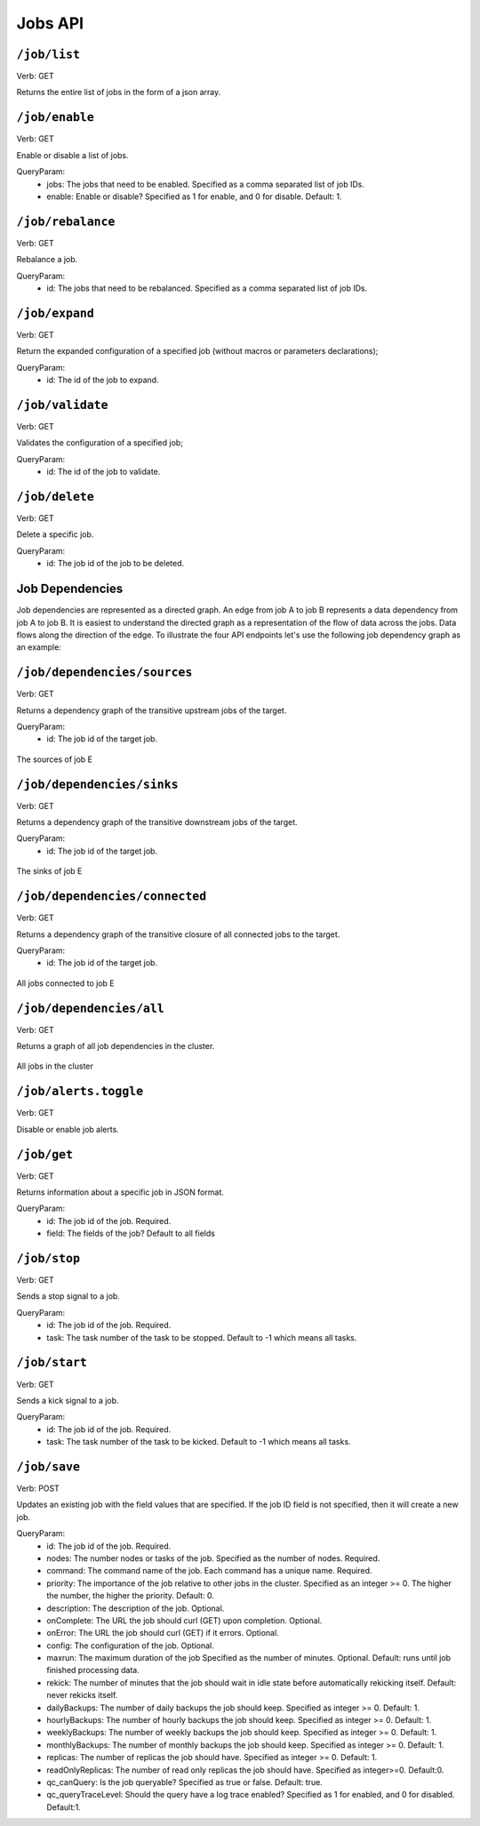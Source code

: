 .. Licensed under the Apache License, Version 2.0 (the "License");
   you may not use this file except in compliance with the License.
   You may obtain a copy of the License at

   http://www.apache.org/licenses/LICENSE-2.0

   Unless required by applicable law or agreed to in writing, software
   distributed under the License is distributed on an "AS IS" BASIS,
   WITHOUT WARRANTIES OR CONDITIONS OF ANY KIND, either express or
   implied.  See the License for the specific language governing
   permissions and limitations under the License.



.. title:: Jobs API

.. _jobsapi:

#############
Jobs API
#############

``/job/list``
====================
Verb: GET

Returns the entire list of jobs in the form of a json array.


``/job/enable``
====================
Verb: GET

Enable or disable a list of jobs.

QueryParam:
 * jobs: The jobs that need to be enabled. Specified as a comma separated list of job IDs.
 * enable: Enable or disable? Specified as 1 for enable, and 0 for disable. Default: 1.

``/job/rebalance``
====================
Verb: GET

Rebalance a job.

QueryParam:
 * id: The jobs that need to be rebalanced. Specified as a comma separated list of job IDs.

``/job/expand``
====================
Verb: GET

Return the expanded configuration of a specified job (without macros or parameters declarations);

QueryParam:
 * id: The id of the job to expand.

``/job/validate``
====================
Verb: GET

Validates the configuration of a specified job;

QueryParam:
 * id: The id of the job to validate.

``/job/delete``
====================
Verb: GET

Delete a specific job.

QueryParam:
 * id: The job id of the job to be deleted.

Job Dependencies
================

Job dependencies are represented as a directed graph. An edge from job A to job B represents
a data dependency from job A to job B. It is easiest to understand the directed graph
as a representation of the flow of data across the jobs. Data flows along the direction
of the edge. To illustrate the four API endpoints let's use the following job dependency
graph as an example:

.. image:: /_static/dependencies/all.png
    :align: center
    :height: 200px

``/job/dependencies/sources``
=============================
Verb: GET

Returns a dependency graph of the transitive upstream jobs of the target.

QueryParam:
 * id: The job id of the target job.

.. figure:: /_static/dependencies/sources.png
    :height: 150px
    :align: center

    The sources of job E

``/job/dependencies/sinks``
===========================
Verb: GET

Returns a dependency graph of the transitive downstream jobs of the target.

QueryParam:
 * id: The job id of the target job.

.. figure:: /_static/dependencies/sinks.png
    :height: 150px
    :align: center

    The sinks of job E

``/job/dependencies/connected``
===============================
Verb: GET

Returns a dependency graph of the transitive closure of all connected jobs to the target.

QueryParam:
 * id: The job id of the target job.

.. figure:: /_static/dependencies/connected.png
    :height: 200px
    :align: center

    All jobs connected to job E

``/job/dependencies/all``
=========================
Verb: GET

Returns a graph of all job dependencies in the cluster.

.. figure:: /_static/dependencies/all.png
    :height: 200px
    :align: center

    All jobs in the cluster

``/job/alerts.toggle``
======================
Verb: GET

Disable or enable job alerts.

``/job/get``
====================
Verb: GET

Returns information about a specific job in JSON format.

QueryParam:
 * id: The job id of the job. Required.
 * field: The fields of the job? Default to all fields   

``/job/stop``
====================
Verb: GET

Sends a stop signal to a job.

QueryParam:
 * id: The job id of the job. Required.
 * task: The task number of the task to be stopped. Default to -1 which means all tasks.

``/job/start``
====================
Verb: GET

Sends a kick signal to a job.

QueryParam:
 * id: The job id of the job. Required.
 * task: The task number of the task to be kicked. Default to -1 which means all tasks.

``/job/save``
====================
Verb: POST

Updates an existing job with the field values that are specified. If the job ID field is not specified, then it will create a new job. 

QueryParam:
 * id: The job id of the job. Required.
 * nodes: The number nodes or tasks of the job. Specified as the number of nodes. Required.
 * command: The command name of the job. Each command has a unique name. Required.
 * priority: The importance of the job relative to other jobs in the cluster. Specified as an integer >= 0. The higher the number, the higher the priority. Default: 0.
 * description: The description of the job. Optional.
 * onComplete: The URL the job should curl (GET) upon completion. Optional.
 * onError: The URL the job should curl (GET) if it errors. Optional.
 * config: The configuration of the job. Optional.
 * maxrun: The maximum duration of the job Specified as the number of minutes. Optional. Default: runs until job finished processing data. 
 * rekick: The number of minutes that the job should wait in idle state before automatically rekicking itself. Default: never rekicks itself.
 * dailyBackups: The number of daily backups the job should keep. Specified as integer >= 0. Default: 1.
 * hourlyBackups: The number of hourly backups the job should keep. Specified as integer >= 0. Default: 1.
 * weeklyBackups: The number of weekly backups the job should keep. Specified as integer >= 0. Default: 1.
 * monthlyBackups: The number of monthly backups the job should keep. Specified as integer >= 0. Default: 1.
 * replicas: The number of replicas the job should have. Specified as integer >= 0. Default: 1.
 * readOnlyReplicas: The number of read only replicas the job should have. Specified as integer>=0. Default:0.
 * qc_canQuery: Is the job queryable? Specified as true or false. Default: true.
 * qc_queryTraceLevel: Should the query have a log trace enabled? Specified as 1 for enabled, and 0 for disabled. Default:1.
